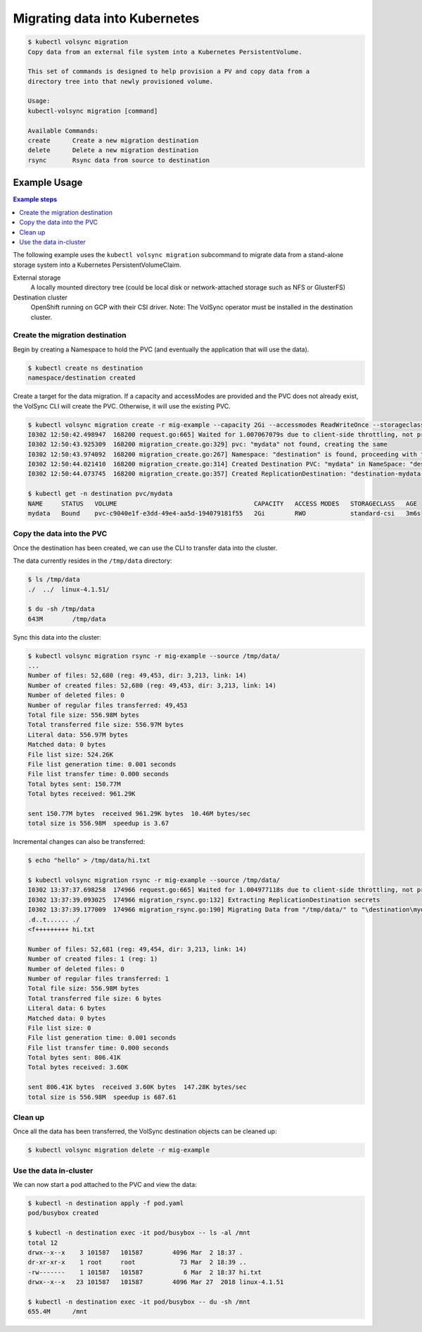 ==============================
Migrating data into Kubernetes
==============================

.. code-block:: console

    $ kubectl volsync migration
    Copy data from an external file system into a Kubernetes PersistentVolume.

    This set of commands is designed to help provision a PV and copy data from a
    directory tree into that newly provisioned volume.

    Usage:
    kubectl-volsync migration [command]

    Available Commands:
    create      Create a new migration destination
    delete      Delete a new migration destination
    rsync       Rsync data from source to destination

Example Usage
=============

.. contents:: Example steps
   :local:

The following example uses the ``kubectl volsync migration`` subcommand to
migrate data from a stand-alone storage system into a Kubernetes
PersistentVolumeClaim.

External storage
  A locally mounted directory tree (could be local disk or network-attached
  storage such as NFS or GlusterFS)
Destination cluster
  OpenShift running on GCP with their CSI driver.
  Note: The VolSync operator must be installed in the destination cluster.

Create the migration destination
--------------------------------

Begin by creating a Namespace to hold the PVC (and eventually the application
that will use the data).

.. code-block:: console

    $ kubectl create ns destination
    namespace/destination created

Create a target for the data migration. If a capacity and accessModes are
provided and the PVC does not already exist, the VolSync CLI will create the
PVC. Otherwise, it will use the existing PVC.

.. code-block:: console

    $ kubectl volsync migration create -r mig-example --capacity 2Gi --accessmodes ReadWriteOnce --storageclass standard-csi --pvcname destination/mydata
    I0302 12:50:42.498947  168200 request.go:665] Waited for 1.007067079s due to client-side throttling, not priority and fairness, request: GET:https://api.ci-ln-72rwmxb-72292.origin-ci-int-gce.dev.rhcloud.com:6443/apis/project.openshift.io/v1?timeout=32s
    I0302 12:50:43.925309  168200 migration_create.go:329] pvc: "mydata" not found, creating the same
    I0302 12:50:43.974092  168200 migration_create.go:267] Namespace: "destination" is found, proceeding with the same
    I0302 12:50:44.021410  168200 migration_create.go:314] Created Destination PVC: "mydata" in NameSpace: "destination" and Cluster: "" 
    I0302 12:50:44.073745  168200 migration_create.go:357] Created ReplicationDestination: "destination-mydata-migration-dest" in Namespace: "destination" and Cluster: ""

    $ kubectl get -n destination pvc/mydata
    NAME     STATUS   VOLUME                                     CAPACITY   ACCESS MODES   STORAGECLASS   AGE
    mydata   Bound    pvc-c9040e1f-e3dd-49e4-aa5d-194079181f55   2Gi        RWO            standard-csi   3m6s

Copy the data into the PVC
--------------------------

Once the destination has been created, we can use the CLI to transfer data into the cluster.

The data currently resides in the ``/tmp/data`` directory:

.. code-block:: console

    $ ls /tmp/data
    ./  ../  linux-4.1.51/

    $ du -sh /tmp/data
    643M	/tmp/data

Sync this data into the cluster:

.. code-block:: console

    $ kubectl volsync migration rsync -r mig-example --source /tmp/data/
    ...
    Number of files: 52,680 (reg: 49,453, dir: 3,213, link: 14)
    Number of created files: 52,680 (reg: 49,453, dir: 3,213, link: 14)
    Number of deleted files: 0
    Number of regular files transferred: 49,453
    Total file size: 556.98M bytes
    Total transferred file size: 556.97M bytes
    Literal data: 556.97M bytes
    Matched data: 0 bytes
    File list size: 524.26K
    File list generation time: 0.001 seconds
    File list transfer time: 0.000 seconds
    Total bytes sent: 150.77M
    Total bytes received: 961.29K

    sent 150.77M bytes  received 961.29K bytes  10.46M bytes/sec
    total size is 556.98M  speedup is 3.67

Incremental changes can also be transferred:

.. code-block:: console

    $ echo "hello" > /tmp/data/hi.txt

    $ kubectl volsync migration rsync -r mig-example --source /tmp/data/
    I0302 13:37:37.698258  174966 request.go:665] Waited for 1.004977118s due to client-side throttling, not priority and fairness, request: GET:https://api.ci-ln-72rwmxb-72292.origin-ci-int-gce.dev.rhcloud.com:6443/apis/snapshot.storage.k8s.io/v1beta1?timeout=32s
    I0302 13:37:39.093025  174966 migration_rsync.go:132] Extracting ReplicationDestination secrets
    I0302 13:37:39.177009  174966 migration_rsync.go:190] Migrating Data from "/tmp/data/" to "\destination\mydata"
    .d..t...... ./
    <f+++++++++ hi.txt

    Number of files: 52,681 (reg: 49,454, dir: 3,213, link: 14)
    Number of created files: 1 (reg: 1)
    Number of deleted files: 0
    Number of regular files transferred: 1
    Total file size: 556.98M bytes
    Total transferred file size: 6 bytes
    Literal data: 6 bytes
    Matched data: 0 bytes
    File list size: 0
    File list generation time: 0.001 seconds
    File list transfer time: 0.000 seconds
    Total bytes sent: 806.41K
    Total bytes received: 3.60K

    sent 806.41K bytes  received 3.60K bytes  147.28K bytes/sec
    total size is 556.98M  speedup is 687.61

Clean up
--------

Once all the data has been transferred, the VolSync destination objects can be cleaned up:

.. code-block:: console

    $ kubectl volsync migration delete -r mig-example

Use the data in-cluster
-----------------------

We can now start a pod attached to the PVC and view the data:

.. code-block:: yaml
   :caption: pod.yaml

    ---
    kind: Pod
    apiVersion: v1
    metadata:
      name: busybox
    spec:
      containers:
        - name: busybox
          image: busybox
          command: ["/bin/sh", "-c"]
          args: ["sleep 999999"]
          volumeMounts:
            - name: data
              mountPath: "/mnt"
      volumes:
        - name: data
          persistentVolumeClaim:
            claimName: mydata

.. code-block:: console

    $ kubectl -n destination apply -f pod.yaml
    pod/busybox created

    $ kubectl -n destination exec -it pod/busybox -- ls -al /mnt
    total 12
    drwx--x--x    3 101587   101587        4096 Mar  2 18:37 .
    dr-xr-xr-x    1 root     root            73 Mar  2 18:39 ..
    -rw-------    1 101587   101587           6 Mar  2 18:37 hi.txt
    drwx--x--x   23 101587   101587        4096 Mar 27  2018 linux-4.1.51

    $ kubectl -n destination exec -it pod/busybox -- du -sh /mnt
    655.4M	/mnt

